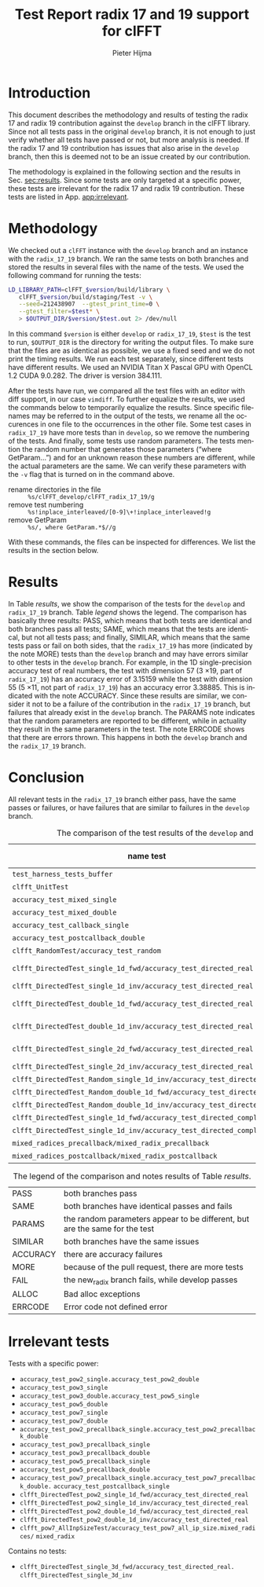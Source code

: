 #+title: Test Report radix 17 and 19 support for clFFT
#+author: Pieter Hijma
#+options: toc:nil ':t
#+language: en
#+LaTeX_CLASS: article
#+LaTeX_CLASS_OPTIONS: [a4paper]
#+latex_header: \usepackage[english]{babel}
#+latex_header: \usepackage{fullpage}
#+latex_header: \hypersetup{colorlinks}
#+latex_header: \hypersetup{citecolor=black}
#+latex_header: \hypersetup{filecolor=black}
#+latex_header: \hypersetup{linkcolor=black}
#+latex_header: \hypersetup{urlcolor=black}

* Introduction

This document describes the methodology and results of testing the radix 17 and
radix 19 contribution against the ~develop~ branch in the clFFT library.  Since
not all tests pass in the original ~develop~ branch, it is not enough to just
verify whether all tests have passed or not, but more analysis is needed.  If
the radix 17 and 19 contribution has issues that also arise in the ~develop~
branch, then this is deemed not to be an issue created by our contribution.

The methodology is explained in the following section and the results in
Sec.\nbsp{}[[sec:results]].  Since some tests are only targeted at a specific
power, these tests are irrelevant for the radix 17 and radix 19 contribution.
These tests are listed in App.\nbsp{}[[app:irrelevant]].

* Methodology <<sec:methodology>>

We checked out a ~clFFT~ instance with the ~develop~ branch and an instance
with the ~radix_17_19~ branch.  We ran the same tests on both branches and
stored the results in several files with the name of the tests.  We used the
following command for running the tests:

#+begin_src sh
LD_LIBRARY_PATH=clFFT_$version/build/library \
   clFFT_$version/build/staging/Test -v \
   --seed=212438907  --gtest_print_time=0 \
   --gtest_filter=$test* \
   > $OUTPUT_DIR/$version/$test.out 2> /dev/null
#+end_src
In this command ~$version~ is either ~develop~ or ~radix_17_19~, ~$test~ is the
test to run, ~$OUTPUT_DIR~ is the directory for writing the output files.  To
make sure that the files are as identical as possible, we use a fixed seed and
we do not print the timing results.  We run each test separately, since
different tests have different results.  We used an NVIDIA Titan X Pascal GPU
with OpenCL 1.2 CUDA 9.0.282.  The driver is version 384.111.

After the tests have run, we compared all the test files with an editor with
diff support, in our case ~vimdiff~.  To further equalize the results, we used
the commands below to temporarily equalize the results.  Since specific
filenames may be referred to in the output of the tests, we rename all the
occurences in one file to the occurrences in the other file.  Some test cases
in ~radix_17_19~ have more tests than in ~develop~, so we remove the numbering
of the tests.  And finally, some tests use random parameters.  The tests
mention the random number that generates those parameters ("where GetParam...")
and for an unknown reason these numbers are different, while the actual
parameters are the same.  We can verify these parameters with the ~-v~ flag
that is turned on in the command above.

- rename directories in the file :: ~%s/clFFT_develop/clFFT_radix_17_19/g~
- remove test numbering ::
     ~%s!inplace_interleaved/[0-9]\+!inplace_interleaved!g~
- remove GetParam :: ~%s/, where GetParam.*$//g~
With these commands, the files can be inspected for differences.  We list the
results in the section below.

* Results <<sec:results>>

In Table [[results]], we show the comparison of the tests for the ~develop~ and
~radix_17_19~ branch.  Table [[legend]] shows the legend.  The comparison has
basically three results: PASS, which means that both tests are identical and
both branches pass all tests; SAME, which means that the tests are identical,
but not all tests pass; and finally, SIMILAR, which means that the same tests
pass or fail on both sides, that the ~radix_17_19~ has more (indicated by the
note MORE) tests than the ~develop~ branch and may have errors similar to other
tests in the ~develop~ branch.  For example, in the 1D single-precision
accuracy test of real numbers, the test with dimension 57 (3 \times 19, part of
~radix_17_19~) has an accuracy error of 3.15159 while the test with dimension
55 (5 \times 11, not part of ~radix_17_19~) has an accuracy error 3.38885.
This is indicated with the note ACCURACY.  Since these results are similar, we
consider it not to be a failure of the contribution in the ~radix_17_19~
branch, but failures that already exist in the ~develop~ branch.  The PARAMS
note indicates that the random parameters are reported to be different, while
in actuality they result in the same parameters in the test.  The note ERRCODE
shows that there are errors thrown.  This happens in both the ~develop~ branch
and the ~radix_17_19~ branch.

* Conclusion

All relevant tests in the ~radix_17_19~ branch either pass, have the same
passes or failures, or have failures that are similar to failures in the
~develop~ branch.  


#+name: results
#+caption: The comparison of the test results of the ~develop~ and ~radix_17_19~ branch.
#+attr_latex: :center t :font \fontsize{8}{11}\selectfont
| name test                                                                                       | comparison | notes           |
|-------------------------------------------------------------------------------------------------+------------+-----------------|
| ~test_harness_tests_buffer~                                                                     | PASS       |                 |
| ~clfft_UnitTest~                                                                                | PASS       |                 |
| ~accuracy_test_mixed_single~                                                                    | PASS       |                 |
| ~accuracy_test_mixed_double~                                                                    | SAME       |                 |
| ~accuracy_test_callback_single~                                                                 | PASS       |                 |
| ~accuracy_test_postcallback_double~                                                             | SAME       |                 |
| ~clfft_RandomTest/accuracy_test_random~                                                         | SAME       | PARAMS          |
| ~clfft_DirectedTest_single_1d_fwd/accuracy_test_directed_real~                                  | SIMILAR    | ACCURACY, MORE  |
| ~clfft_DirectedTest_single_1d_inv/accuracy_test_directed_real~                                  | PASS       | MORE            |
| ~clfft_DirectedTest_double_1d_fwd/accuracy_test_directed_real~                                  | SIMILAR    | ERRCODE, MORE   |
| ~clfft_DirectedTest_double_1d_inv/accuracy_test_directed_real~                                  | SIMILAR    | ERRCODE, MORE   |
| ~clfft_DirectedTest_single_2d_fwd/accuracy_test_directed_real~                                  | SIMILAR    | ACCURACY, MORE  |
| ~clfft_DirectedTest_single_2d_inv/accuracy_test_directed_real~                                  | PASS       | MORE            |
| ~clfft_DirectedTest_Random_single_1d_inv/accuracy_test_directed_real~                           | PASS       |                 |
| ~clfft_DirectedTest_Random_double_1d_fwd/accuracy_test_directed_real~                           | SAME       | PARAMS          |
| ~clfft_DirectedTest_Random_double_1d_inv/accuracy_test_directed_real~                           | SAME       | PARAMS          |
| ~clfft_DirectedTest_single_1d_fwd/accuracy_test_directed_complex~                               | PASS       | MORE            |
| ~clfft_DirectedTest_single_1d_inv/accuracy_test_directed_complex~                               | PASS       | MORE            |
| ~mixed_radices_precallback/mixed_radix_precallback~                                             | SAME       |                 |
| ~mixed_radices_postcallback/mixed_radix_postcallback~                                           | SAME       |                 |

#+name: legend
#+caption: The legend of the comparison and notes results of Table [[results]].
#+attr_latex: :center t :font \fontsize{8}{11}\selectfont
| PASS     | both branches pass                                                          |
| SAME     | both branches have identical passes and fails                               |
| PARAMS   | the random parameters appear to be different, but are the same for the test |
| SIMILAR  | both branches have the same issues                                          |
| ACCURACY | there are accuracy failures                                                 |
| MORE     | because of the pull request, there are more tests                           |
| FAIL     | the new_radix branch fails, while develop passes                            |
| ALLOC    | Bad alloc exceptions                                                        |
| ERRCODE  | Error code not defined error                                                |

\newpage
\appendix
* Irrelevant tests <<app:irrelevant>>

Tests with a specific power:
- ~accuracy_test_pow2_single.accuracy_test_pow2_double~
- ~accuracy_test_pow3_single~
- ~accuracy_test_pow3_double.accuracy_test_pow5_single~
- ~accuracy_test_pow5_double~
- ~accuracy_test_pow7_single~
- ~accuracy_test_pow7_double~
- ~accuracy_test_pow2_precallback_single.accuracy_test_pow2_precallback_double~
- ~accuracy_test_pow3_precallback_single~
- ~accuracy_test_pow3_precallback_double~
- ~accuracy_test_pow5_precallback_single~
- ~accuracy_test_pow5_precallback_double~
- ~accuracy_test_pow7_precallback_single.accuracy_test_pow7_precallback_double.~ @@latex:\\@@
  ~accuracy_test_postcallback_single~
- ~clfft_DirectedTest_pow2_single_1d_fwd/accuracy_test_directed_real~
- ~clfft_DirectedTest_pow2_single_1d_inv/accuracy_test_directed_real~
- ~clfft_DirectedTest_pow2_double_1d_fwd/accuracy_test_directed_real~
- ~clfft_DirectedTest_pow2_double_1d_inv/accuracy_test_directed_real~
- ~clfft_pow7_AllInpSizeTest/accuracy_test_pow7_all_ip_size.mixed_radices/~
  @@latex:\\@@ ~mixed_radix~

\noindent
Contains no tests:
- ~clfft_DirectedTest_single_3d_fwd/accuracy_test_directed_real.~ @@latex:\\@@
  ~clfft_DirectedTest_single_3d_inv~

